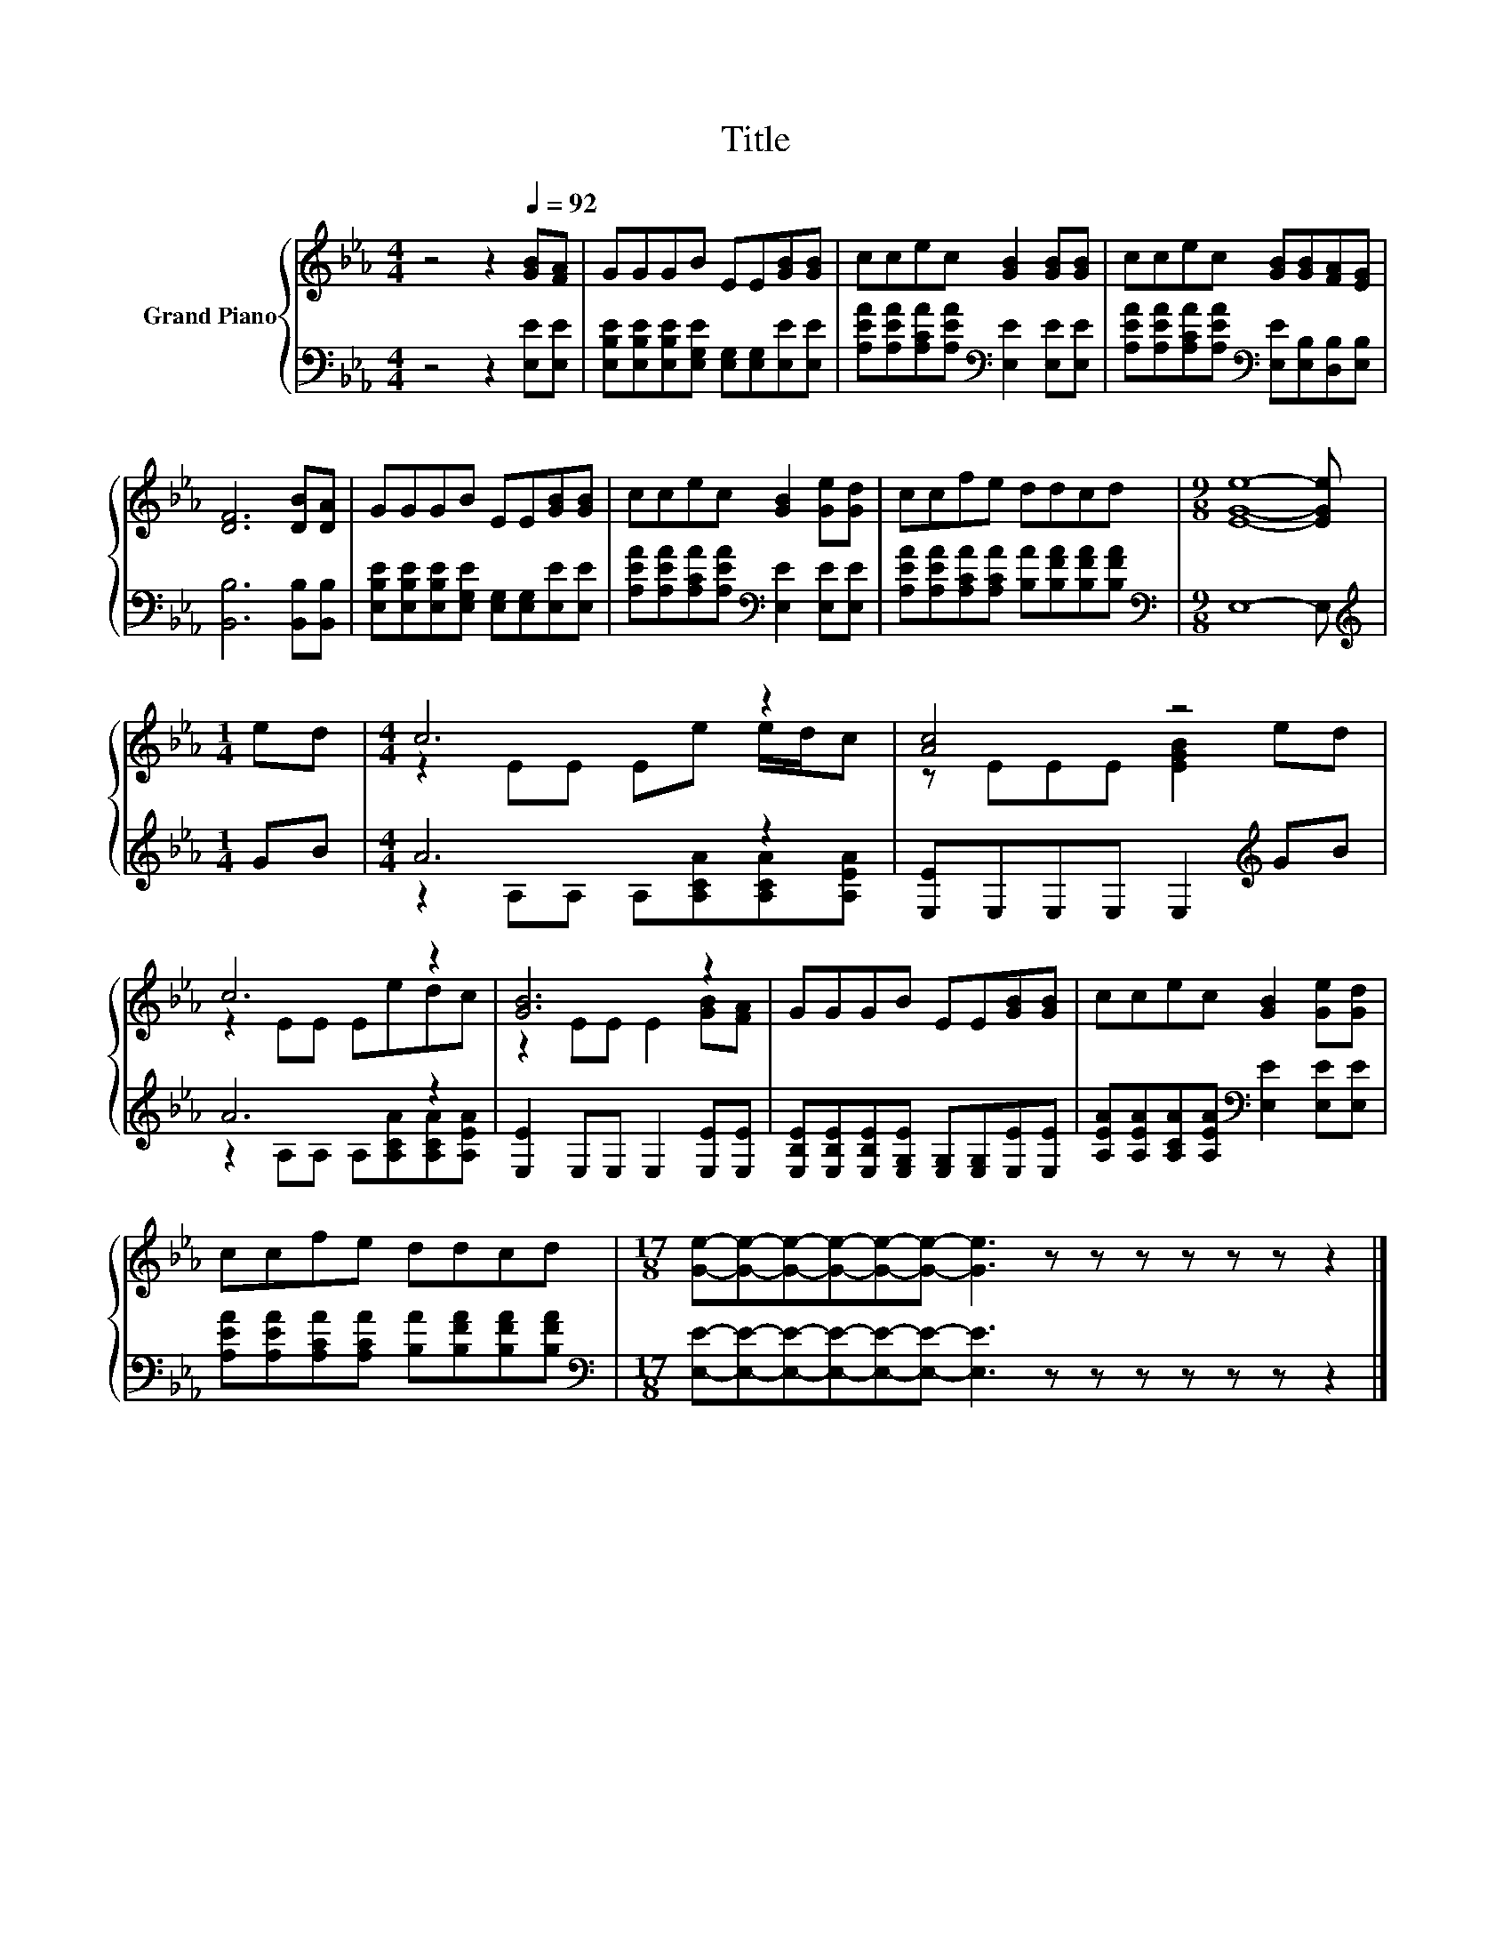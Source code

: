 X:1
T:Title
%%score { ( 1 3 ) | ( 2 4 ) }
L:1/8
M:4/4
K:Eb
V:1 treble nm="Grand Piano"
V:3 treble 
V:2 bass 
V:4 bass 
V:1
 z4 z2[Q:1/4=92] [GB][FA] | GGGB EE[GB][GB] | ccec [GB]2 [GB][GB] | ccec [GB][GB][FA][EG] | %4
 [DF]6 [DB][DA] | GGGB EE[GB][GB] | ccec [GB]2 [Ge][Gd] | ccfe ddcd |[M:9/8] [EGe]8- [EGe] | %9
[M:1/4] ed |[M:4/4] c6 z2 | [Ac]4 z4 | c6 z2 | [GB]6 z2 | GGGB EE[GB][GB] | ccec [GB]2 [Ge][Gd] | %16
 ccfe ddcd |[M:17/8] [Ge]-[Ge]-[Ge]-[Ge]-[Ge]-[Ge]- [Ge]3 z z z z z z z2 |] %18
V:2
 z4 z2 [E,E][E,E] | [E,B,E][E,B,E][E,B,E][E,G,E] [E,G,][E,G,][E,E][E,E] | %2
 [A,EA][A,EA][A,CA][A,EA][K:bass] [E,E]2 [E,E][E,E] | %3
 [A,EA][A,EA][A,CA][A,EA][K:bass] [E,E][E,B,][D,B,][E,B,] | [B,,B,]6 [B,,B,][B,,B,] | %5
 [E,B,E][E,B,E][E,B,E][E,G,E] [E,G,][E,G,][E,E][E,E] | %6
 [A,EA][A,EA][A,CA][A,EA][K:bass] [E,E]2 [E,E][E,E] | %7
 [A,EA][A,EA][A,CA][A,CA] [B,A][B,FA][B,FA][B,FA] |[M:9/8][K:bass] E,8- E, |[M:1/4][K:treble] GB | %10
[M:4/4] A6 z2 | [E,E]E,E,E, E,2[K:treble] GB | A6 z2 | [E,E]2 E,E, E,2 [E,E][E,E] | %14
 [E,B,E][E,B,E][E,B,E][E,G,E] [E,G,][E,G,][E,E][E,E] | %15
 [A,EA][A,EA][A,CA][A,EA][K:bass] [E,E]2 [E,E][E,E] | %16
 [A,EA][A,EA][A,CA][A,CA] [B,A][B,FA][B,FA][B,FA] | %17
[M:17/8][K:bass] [E,E]-[E,E]-[E,E]-[E,E]-[E,E]-[E,E]- [E,E]3 z z z z z z z2 |] %18
V:3
 x8 | x8 | x8 | x8 | x8 | x8 | x8 | x8 |[M:9/8] x9 |[M:1/4] x2 |[M:4/4] z2 EE Ee e/d/c | %11
 z EEE [EGB]2 ed | z2 EE Eedc | z2 EE E2 [GB][FA] | x8 | x8 | x8 |[M:17/8] x17 |] %18
V:4
 x8 | x8 | x4[K:bass] x4 | x4[K:bass] x4 | x8 | x8 | x4[K:bass] x4 | x8 |[M:9/8][K:bass] x9 | %9
[M:1/4][K:treble] x2 |[M:4/4] z2 A,A, A,[A,CA][A,CA][A,EA] | x6[K:treble] x2 | %12
 z2 A,A, A,[A,CA][A,CA][A,EA] | x8 | x8 | x4[K:bass] x4 | x8 |[M:17/8][K:bass] x17 |] %18

